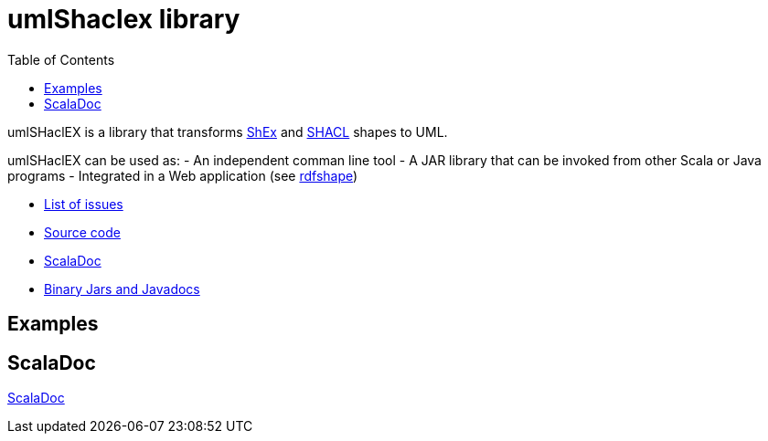 = umlShaclex library 
:toc: right

umlSHaclEX is a library that transforms 
link:http://shex.io/[ShEx]
and 
link:https://www.w3.org/TR/shacl/[SHACL] shapes to UML.

umlSHaclEX can be used as:
- An independent comman line tool
- A JAR library that can be invoked from other Scala or Java programs
- Integrated in a Web application (see link:http://rdfshape.weso.es[rdfshape])

- link:https://github.com/labra/umlShaclex/issues[List of issues]
- link:https://github.com/labra/umlShaclex[Source code]
- link:scaladoc/latest/es/weso/index.html[ScalaDoc]
- link:https://bintray.com/labra/maven/umlshaclex[Binary Jars and Javadocs]

== Examples



== ScalaDoc

link:scaladoc/latest/es/weso/index.html[ScalaDoc]